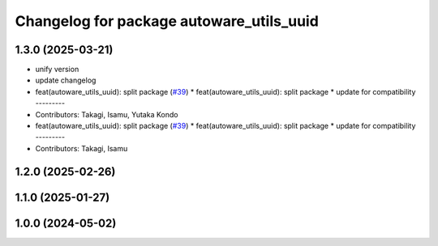 ^^^^^^^^^^^^^^^^^^^^^^^^^^^^^^^^^^^^^^^^^
Changelog for package autoware_utils_uuid
^^^^^^^^^^^^^^^^^^^^^^^^^^^^^^^^^^^^^^^^^

1.3.0 (2025-03-21)
------------------
* unify version
* update changelog
* feat(autoware_utils_uuid): split package (`#39 <https://github.com/autowarefoundation/autoware_utils/issues/39>`_)
  * feat(autoware_utils_uuid): split package
  * update for compatibility
  ---------
* Contributors: Takagi, Isamu, Yutaka Kondo

* feat(autoware_utils_uuid): split package (`#39 <https://github.com/autowarefoundation/autoware_utils/issues/39>`_)
  * feat(autoware_utils_uuid): split package
  * update for compatibility
  ---------
* Contributors: Takagi, Isamu

1.2.0 (2025-02-26)
------------------

1.1.0 (2025-01-27)
------------------

1.0.0 (2024-05-02)
------------------
